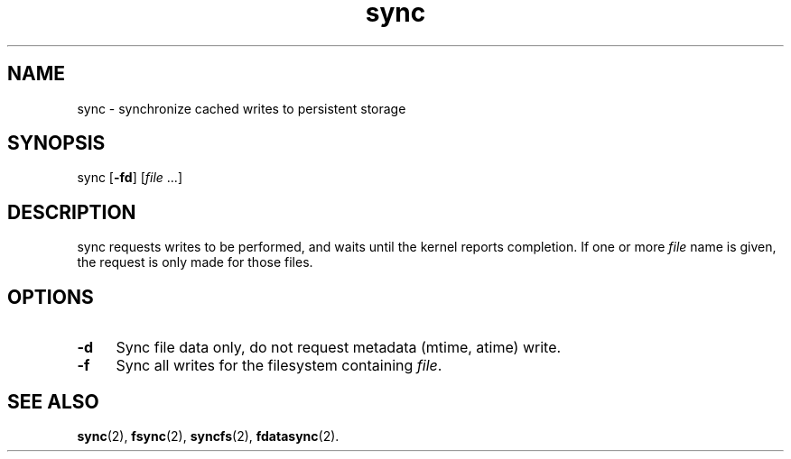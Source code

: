 .TH sync 1
'''
.SH NAME
sync \- synchronize cached writes to persistent storage
'''
.SH SYNOPSIS
sync [\fB-fd\fR] [\fIfile\fR ...]
'''
.SH DESCRIPTION
sync requests writes to be performed, and waits until the kernel
reports completion. If one or more \fIfile\fR name is given,
the request is only made for those files.
'''
.SH OPTIONS
.IP "\fB-d\fR" 4
Sync file data only, do not request metadata (mtime, atime) write.
.IP "\fB-f\fR" 4
Sync all writes for the filesystem containing \fIfile\fR.
'''
.SH SEE ALSO
\fBsync\fR(2), \fBfsync\fR(2), \fBsyncfs\fR(2), \fBfdatasync\fR(2).

